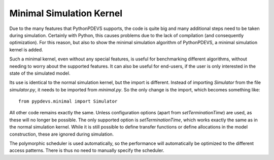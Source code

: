 ..
    Copyright 2014 Modelling, Simulation and Design Lab (MSDL) at 
    McGill University and the University of Antwerp (http://msdl.cs.mcgill.ca/)

    Licensed under the Apache License, Version 2.0 (the "License");
    you may not use this file except in compliance with the License.
    You may obtain a copy of the License at

    http://www.apache.org/licenses/LICENSE-2.0

    Unless required by applicable law or agreed to in writing, software
    distributed under the License is distributed on an "AS IS" BASIS,
    WITHOUT WARRANTIES OR CONDITIONS OF ANY KIND, either express or implied.
    See the License for the specific language governing permissions and
    limitations under the License.

Minimal Simulation Kernel
=========================

Due to the many features that PythonPDEVS supports, the code is quite big and many additional steps need to be taken during simulation.
Certainly with Python, this causes problems due to the lack of compilation (and consequently optimization).
For this reason, but also to show the minimal simulation algorithm of PythonPDEVS, a minimal simulation kernel is added.

Such a minimal kernel, even without any special features, is useful for benchmarking different algorithms, without needing to worry about the supported features.
It can also be useful for end-users, if the user is only interested in the state of the simulated model.

Its use is identical to the normal simulation kernel, but the import is different.
Instead of importing *Simulator* from the file *simulator.py*, it needs to be imported from *minimal.py*.
So the only change is the import, which becomes something like::

    from pypdevs.minimal import Simulator

All other code remains exactly the same.
Unless configuration options (apart from *setTerminationTime*) are used, as these will no longer be possible.
The only supported option is *setTerminationTime*, which works exactly the same as in the normal simulation kernel.
While it is still possible to define transfer functions or define allocations in the model construction, these are ignored during simulation.

The polymorphic scheduler is used automatically, so the performance will automatically be optimized to the different access patterns.
There is thus no need to manually specify the scheduler.

